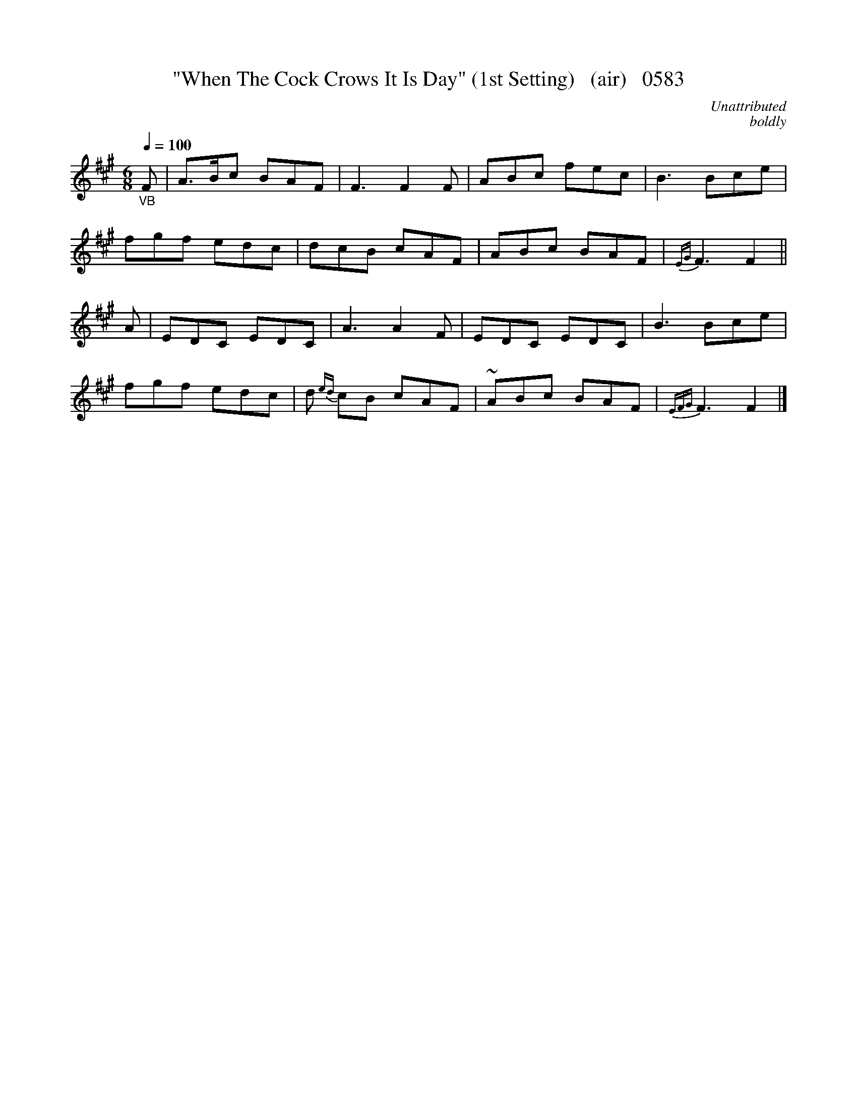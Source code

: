 




X:0583
T:"When The Cock Crows It Is Day" (1st Setting)   (air)   0583
C:Unattributed
C:boldly
Q:1/4=100
I:abc2nwc
B:O'Neill's Music Of Ireland (The 1850) Lyon & Healy, Chicago, 1903 edition
Z:FROM O'NEILL'S TO NOTEWORTHY, FROM NOTEWORTHY TO ABC, MIDI AND .TXT BY VINCE
BRENNAN June 2003 (HTTP://WWW.SOSYOURMOM.COM)
M:6/8
L:1/8
K:A
"_VB"F|A3/2B/2c BAF|F3F2F|ABc fec|B3Bce|
fgf edc|dcB cAF|ABc BAF|{EG}F3F2||
A|EDC EDC|A3A2F|EDC EDC|B3Bce|
fgf edc|d {ed}cB cAF|~ABc BAF|{EFG}F3F2|]
